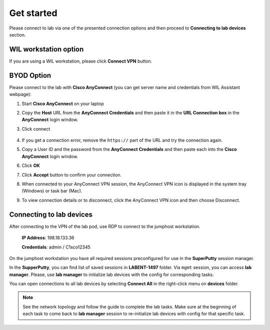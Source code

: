 Get started
===============

Please connect to lab via one of the presented connection options and then proceed to **Connecting to lab devices** section.

WIL workstation option
**********************

If you are using a WIL workstation, please click **Connect VPN** button.

BYOD Option
***********

Please connect to the lab with **Cisco AnyConnect** (you can get server name and credentials from WIL Assistant webpage):

#. Start **Cisco AnyConnect** on your laptop
#. Copy the **Host** URL from the **AnyConnect Credentials** and then paste it in the **URL Connection box** in the **AnyConnect** login window.
#. Click connect

    .. image:: assets/anyconnect.png

#. If you get a connection error, remove the ``https://`` part of the URL and try the connection again.
#. Copy a User ID and the password from the **AnyConnect Credentials** and then paste each into the **Cisco AnyConnect** login window.
#. Click **OK**
#. Click **Accept** button to confirm your connection.
#. When connected to your AnyConnect VPN session, the AnyConnect VPN icon is displayed in the system tray (Windows) or task bar (Mac).
#. To view connection details or to disconnect, click the AnyConnect VPN icon and then choose Disconnect.

Connecting to lab devices
*************************

After connecting to the VPN of the lab pod, use RDP to connect to the jumphost workstation.

    **IP Address**: 198.18.133.36

    **Credentials**: admin / C1sco12345

On the jumphost workstation you have all required sessions preconfigured for use in the **SuperPutty** session manager. 

In the **SupperPutty**, you can find list of saved sessions in **LABENT-1497** folder. Via ``mgmt`` session, you can access **lab manager**. Please, use **lab manager** to initialize lab devices with the config for corresponding tasks.

You can open connections to all lab devices by selecting **Connect All** in the right-click menu on **devices** folder.

.. image:: assets/super_putty.png

.. note:: 
    See the network topology and follow the guide to complete the lab tasks. Make sure at the beginning of each task to come back to **lab manager** session to re-initialize lab devices with config for that specific task.
